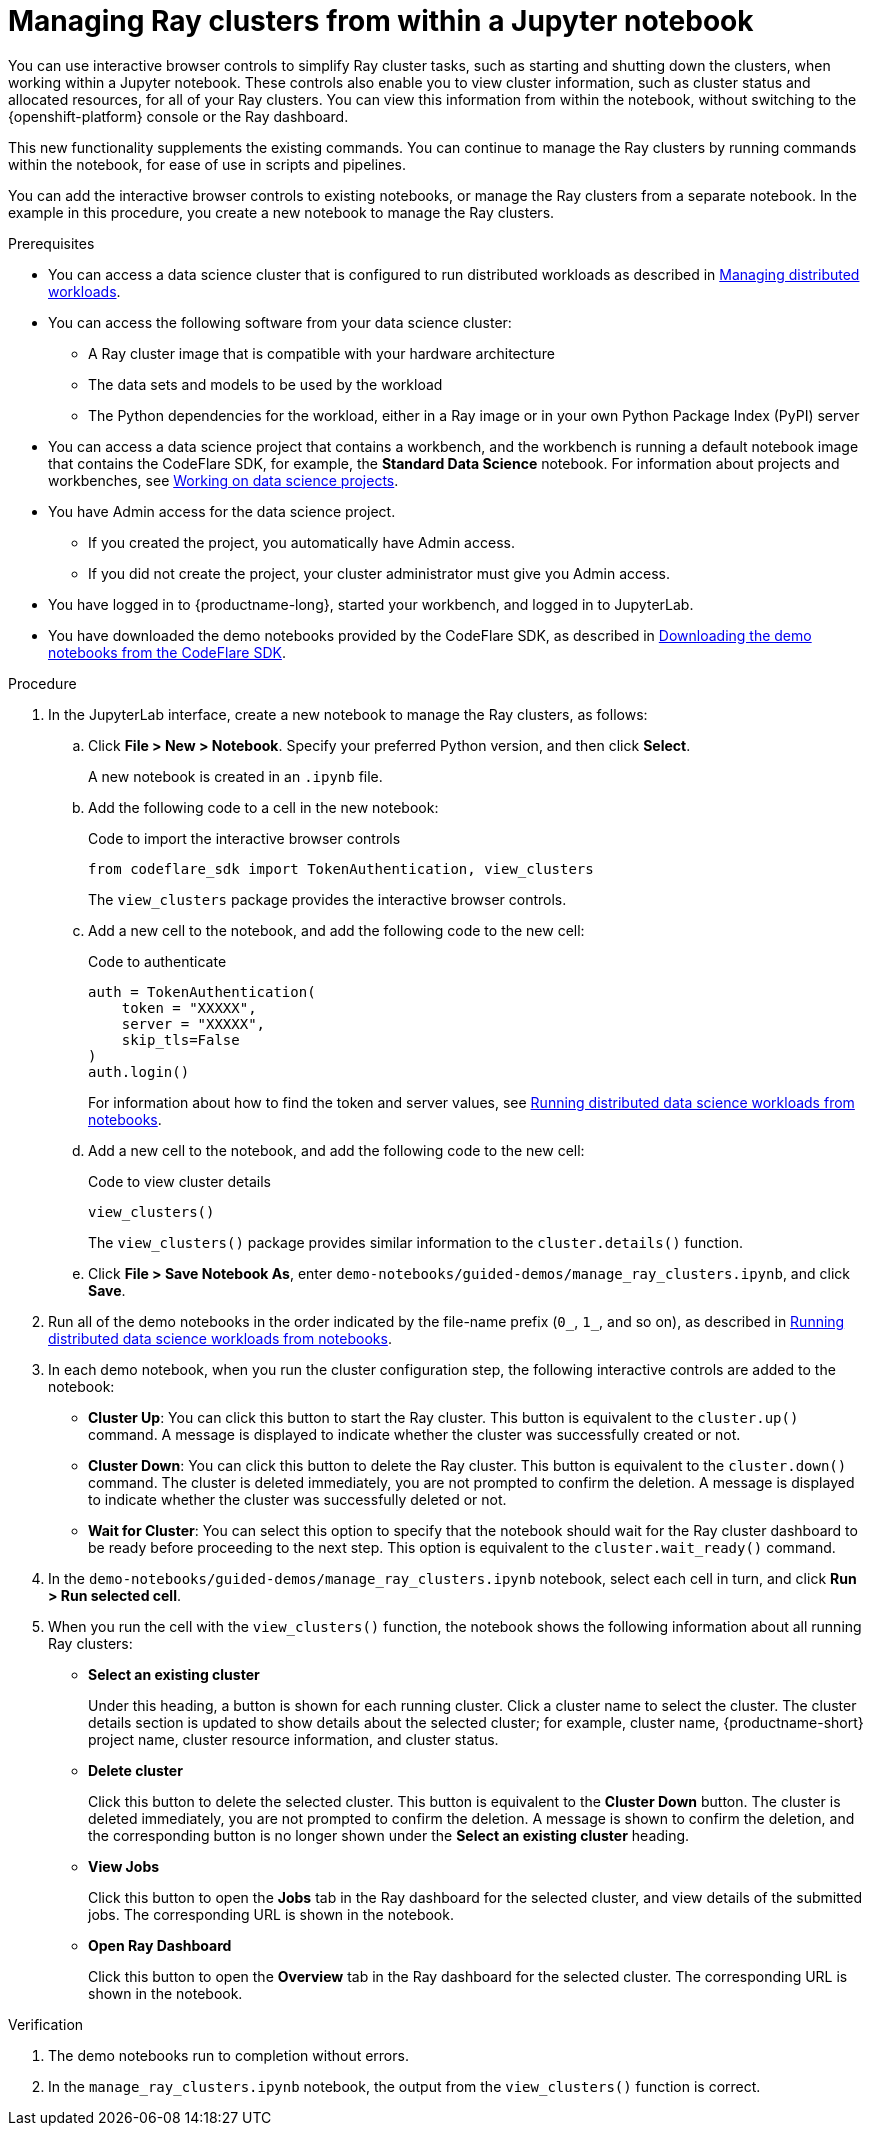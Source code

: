 :_module-type: PROCEDURE

[id="managing-ray-clusters-from-within-a-jupyter-notebook_{context}"]
= Managing Ray clusters from within a Jupyter notebook

[role='_abstract']
You can use interactive browser controls to simplify Ray cluster tasks, such as starting and shutting down the clusters, when working within a Jupyter notebook.
These controls also enable you to view cluster information, such as cluster status and allocated resources, for all of your Ray clusters.
You can view this information from within the notebook, without switching to the {openshift-platform} console or the Ray dashboard.

This new functionality supplements the existing commands.
You can continue to manage the Ray clusters by running commands within the notebook, for ease of use in scripts and pipelines.

You can add the interactive browser controls to existing notebooks, or manage the Ray clusters from a separate notebook.
In the example in this procedure, you create a new notebook to manage the Ray clusters.


.Prerequisites
ifndef::upstream[]
* You can access a data science cluster that is configured to run distributed workloads as described in link:{rhoaidocshome}{default-format-url}/managing_openshift_ai/managing_distributed_workloads[Managing distributed workloads].
endif::[]
ifdef::upstream[]
* You can access a data science cluster that is configured to run distributed workloads as described in link:{odhdocshome}/managing-odh/#_managing_distributed_workloads[Managing distributed workloads].
endif::[]

* You can access the following software from your data science cluster:
** A Ray cluster image that is compatible with your hardware architecture
** The data sets and models to be used by the workload
** The Python dependencies for the workload, either in a Ray image or in your own Python Package Index (PyPI) server

ifndef::upstream[]
* You can access a data science project that contains a workbench, and the workbench is running a default notebook image that contains the CodeFlare SDK, for example, the *Standard Data Science* notebook. 
For information about projects and workbenches, see link:{rhoaidocshome}{default-format-url}/working_on_data_science_projects[Working on data science projects].
endif::[]
ifdef::upstream[]
* You can access a data science project that contains a workbench, and the workbench is running a default notebook image that contains the CodeFlare SDK, for example, the *Standard Data Science* notebook. 
For information about projects and workbenches, see link:{odhdocshome}/working-on-data-science-projects[Working on data science projects].
endif::[]

* You have Admin access for the data science project.
** If you created the project, you automatically have Admin access. 
** If you did not create the project, your cluster administrator must give you Admin access.

* You have logged in to {productname-long}, started your workbench, and logged in to JupyterLab.

ifndef::upstream[]
* You have downloaded the demo notebooks provided by the CodeFlare SDK, as described in link:{rhoaidocshome}{default-format-url}/working_with_distributed_workloads/running-distributed-workloads_distributed-workloads#downloading-the-demo-notebooks-from-the-codeflare-sdk_distributed-workloads[Downloading the demo notebooks from the CodeFlare SDK].
endif::[]
ifdef::upstream[]
* You have downloaded the demo notebooks provided by the CodeFlare SDK, as described in link:{odhdocshome}/working-with-distributed-workloads/#downloading-the-demo-notebooks-from-the-codeflare-sdk_distributed-workloads[Downloading the demo notebooks from the CodeFlare SDK].
endif::[]


.Procedure

. In the JupyterLab interface, create a new notebook to manage the Ray clusters, as follows:

.. Click *File > New > Notebook*. 
Specify your preferred Python version, and then click *Select*. 
+
A new notebook is created in an `.ipynb` file.

.. Add the following code to a cell in the new notebook:
+
.Code to import the interactive browser controls
[source,bash]
----
from codeflare_sdk import TokenAuthentication, view_clusters
----
+
The `view_clusters` package provides the interactive browser controls.

.. Add a new cell to the notebook, and add the following code to the new cell:
+
.Code to authenticate
[source,bash]
----
auth = TokenAuthentication(
    token = "XXXXX",
    server = "XXXXX",
    skip_tls=False
)
auth.login()
----
+
ifndef::upstream[]
For information about how to find the token and server values, see link:{rhoaidocshome}{default-format-url}/working_with_distributed_workloads/running-distributed-workloads_distributed-workloads#running-distributed-data-science-workloads-from-notebooks_distributed-workloads[Running distributed data science workloads from notebooks].
endif::[]
ifdef::upstream[]
For information about how to find the token and server values, see link:{odhdocshome}/working-with-distributed-workloads/#running-distributed-data-science-workloads-from-notebooks_distributed-workloads[Running distributed data science workloads from notebooks].
endif::[]

.. Add a new cell to the notebook, and add the following code to the new cell:
+
.Code to view cluster details
[source,bash]
----
view_clusters()
----
+
The `view_clusters()` package provides similar information to the `cluster.details()` function.

.. Click *File > Save Notebook As*, enter `demo-notebooks/guided-demos/manage_ray_clusters.ipynb`, and click *Save*.

ifndef::upstream[]
. Run all of the demo notebooks in the order indicated by the file-name prefix (`0_`, `1_`, and so on), as described in link:{rhoaidocshome}{default-format-url}/working_with_distributed_workloads/running-distributed-workloads_distributed-workloads#running-distributed-data-science-workloads-from-notebooks_distributed-workloads[Running distributed data science workloads from notebooks].
endif::[]
ifdef::upstream[]
. Run all of the demo notebooks in the order indicated by the file-name prefix (`0_`, `1_`, and so on), as described in link:{odhdocshome}/working-with-distributed-workloads/#running-distributed-data-science-workloads-from-notebooks_distributed-workloads[Running distributed data science workloads from notebooks].
endif::[]

. In each demo notebook, when you run the cluster configuration step, the following interactive controls are added to the notebook:

* *Cluster Up*: You can click this button to start the Ray cluster. 
This button is equivalent to the `cluster.up()` command. 
A message is displayed to indicate whether the cluster was successfully created or not.

* *Cluster Down*: You can click this button to delete the Ray cluster. 
This button is equivalent to the `cluster.down()` command.
The cluster is deleted immediately, you are not prompted to confirm the deletion.
A message is displayed to indicate whether the cluster was successfully deleted or not.

* *Wait for Cluster*: You can select this option to specify that the notebook should wait for the Ray cluster dashboard to be ready before proceeding to the next step. 
This option is equivalent to the `cluster.wait_ready()` command.

. In the `demo-notebooks/guided-demos/manage_ray_clusters.ipynb` notebook, select each cell in turn, and click *Run > Run selected cell*.

. When you run the cell with the `view_clusters()` function, the notebook shows the following information about all running Ray clusters:

* *Select an existing cluster* 
+
Under this heading, a button is shown for each running cluster. 
Click a cluster name to select the cluster.
The cluster details section is updated to show details about the selected cluster; for example, cluster name, {productname-short} project name, cluster resource information, and cluster status.

* *Delete cluster*
+
Click this button to delete the selected cluster.
This button is equivalent to the *Cluster Down* button.
The cluster is deleted immediately, you are not prompted to confirm the deletion.
A message is shown to confirm the deletion, and the corresponding button is no longer shown under the *Select an existing cluster* heading.

* *View Jobs*
+
Click this button to open the *Jobs* tab in the Ray dashboard for the selected cluster, and view details of the submitted jobs.
The corresponding URL is shown in the notebook.

* *Open Ray Dashboard*
+
Click this button to open the *Overview* tab in the Ray dashboard for the selected cluster.
The corresponding URL is shown in the notebook.


.Verification
. The demo notebooks run to completion without errors. 
. In the `manage_ray_clusters.ipynb` notebook, the output from the `view_clusters()` function is correct.

////
[role='_additional-resources']
.Additional resources
<Do we want to link to additional resources?>


* link:https://url[link text]
////
